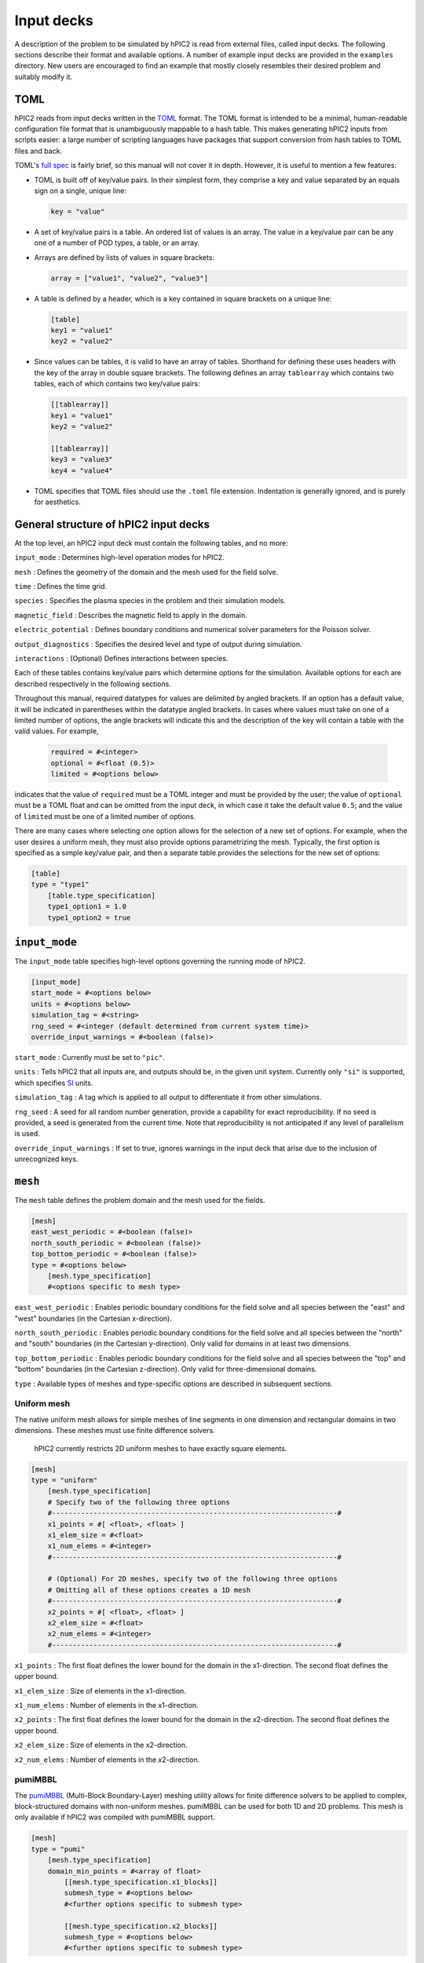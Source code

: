 
Input decks
===========

A description of the problem to be simulated by hPIC2 is read from
external files, called input decks.
The following sections describe their format and available options.
A number of example input decks are provided in the ``examples`` directory.
New users are encouraged to find an example that mostly closely
resembles their desired problem and suitably modify it.

TOML
----

hPIC2 reads from input decks written in the
`TOML <https://toml.io/en/>`_
format.
The TOML format is intended to be a minimal, human-readable
configuration file format that is
unambiguously mappable to a hash table.
This makes generating hPIC2 inputs from scripts easier:
a large number of scripting languages have packages that support
conversion from hash tables to TOML files and back.

TOML's `full spec <https://toml.io/en/v1.0.0>`_ is fairly brief,
so this manual will not cover it in depth.
However, it is useful to mention a few features:


* TOML is built off of key/value pairs.
  In their simplest form, they comprise a key and value separated by an
  equals sign on a single, unique line:

  .. code-block:: toml

     key = "value"

* A set of key/value pairs is a table.
  An ordered list of values is an array.
  The value in a key/value pair can be any one of a number of POD types,
  a table,
  or an array.
* Arrays are defined by lists of values in square brackets:

  .. code-block:: toml

     array = ["value1", "value2", "value3"]

* A table is defined by a header, which is a key contained in
  square brackets on a unique line:

  .. code-block:: toml

     [table]
     key1 = "value1"
     key2 = "value2"

* Since values can be tables, it is valid to have an array of tables.
  Shorthand for defining these uses headers with the key of the array
  in double square brackets. The following defines an array
  ``tablearray`` which contains two tables,
  each of which contains two key/value pairs:

  .. code-block:: toml

     [[tablearray]]
     key1 = "value1"
     key2 = "value2"

     [[tablearray]]
     key3 = "value3"
     key4 = "value4"

* TOML specifies that TOML files should use the ``.toml`` file extension.
  Indentation is generally ignored, and is purely for aesthetics.

General structure of hPIC2 input decks
------------------------------------------

At the top level, an hPIC2 input deck must contain the following tables,
and no more:

``input_mode``
: Determines high-level operation modes for hPIC2.

``mesh``
: Defines the geometry of the domain and the mesh used for the field solve.

``time``
: Defines the time grid.

``species``
: Specifies the plasma species in the problem and their simulation models.

``magnetic_field``
: Describes the magnetic field to apply in the domain.

``electric_potential``
: Defines boundary conditions and numerical solver parameters for the
Poisson solver.

``output_diagnostics``
: Specifies the desired level and type of output during simulation.

``interactions``
: (Optional) Defines interactions between species.

Each of these tables contains key/value pairs which determine options
for the simulation.
Available options for each are described respectively in the following
sections.

Throughout this manual,
required datatypes for values are delimited by angled brackets.
If an option has a default value, it will be indicated in parentheses
within the datatype angled brackets.
In cases where values must take on one of a limited number of options,
the angle brackets will indicate this and
the description of the key will contain a table with the valid values.
For example,

  .. code-block:: toml

      required = #<integer>
      optional = #<float (0.5)>
      limited = #<options below>

indicates that the value of ``required`` must be a TOML integer and must
be provided by the user;
the value of ``optional`` must be a TOML float and can be omitted
from the input deck,
in which case it take the default value ``0.5``\ ;
and the value of ``limited`` must be one of a limited number of options.

There are many cases where selecting one option allows for
the selection of a new set of options.
For example, when the user desires a uniform mesh,
they must also provide options parametrizing the mesh.
Typically, the first option is specified as a simple key/value pair,
and then a separate table provides the selections for the new set of
options:

.. code-block:: toml

   [table]
   type = "type1"
       [table.type_specification]
       type1_option1 = 1.0
       type1_option2 = true

``input_mode``
--------------

The ``input_mode`` table specifies high-level options governing the running
mode of hPIC2.

.. code-block:: toml

   [input_mode]
   start_mode = #<options below>
   units = #<options below>
   simulation_tag = #<string>
   rng_seed = #<integer (default determined from current system time)>
   override_input_warnings = #<boolean (false)>

``start_mode``
: Currently must be set to ``"pic"``.

``units``
: Tells hPIC2 that all inputs are, and outputs should be, in the given
unit system. Currently only ``"si"`` is supported,
which specifies `SI <https://en.wikipedia.org/wiki/International_System_of_Units>`_ units.

``simulation_tag``
: A tag which is applied to all output to differentiate it from other simulations.

``rng_seed``
: A seed for all random number generation,
provide a capability for exact reproducibility.
If no seed is provided, a seed is generated from the current time.
Note that reproducibility is not anticipated if any level of parallelism
is used.

``override_input_warnings``
: If set to true, ignores warnings in the input deck that arise
due to the inclusion of unrecognized keys.

``mesh``
--------

The ``mesh`` table defines the problem domain and the mesh used for
the fields.

.. code-block:: toml

   [mesh]
   east_west_periodic = #<boolean (false)>
   north_south_periodic = #<boolean (false)>
   top_bottom_periodic = #<boolean (false)>
   type = #<options below>
       [mesh.type_specification]
       #<options specific to mesh type>

``east_west_periodic``
: Enables periodic boundary conditions for the field solve and all species
between the "east" and "west" boundaries (in the Cartesian x-direction).

``north_south_periodic``
: Enables periodic boundary conditions for the field solve and all species
between the "north" and "south" boundaries (in the Cartesian y-direction).
Only valid for domains in at least two dimensions.

``top_bottom_periodic``
: Enables periodic boundary conditions for the field solve and all species
between the "top" and "bottom" boundaries (in the Cartesian z-direction).
Only valid for three-dimensional domains.

``type``
: Available types of meshes and type-specific options are described in
subsequent sections.

Uniform mesh
^^^^^^^^^^^^

The native uniform mesh allows for simple meshes of line segments
in one dimension and rectangular domains in two dimensions.
These meshes must use finite difference solvers.

..

   hPIC2 currently restricts 2D uniform meshes to have exactly square
   elements.


.. code-block:: toml

   [mesh]
   type = "uniform"
       [mesh.type_specification]
       # Specify two of the following three options
       #---------------------------------------------------------------------#
       x1_points = #[ <float>, <float> ]
       x1_elem_size = #<float>
       x1_num_elems = #<integer>
       #---------------------------------------------------------------------#

       # (Optional) For 2D meshes, specify two of the following three options
       # Omitting all of these options creates a 1D mesh
       #---------------------------------------------------------------------#
       x2_points = #[ <float>, <float> ]
       x2_elem_size = #<float>
       x2_num_elems = #<integer>
       #---------------------------------------------------------------------#

``x1_points``
: The first float defines the lower bound for the domain in the x1-direction. The second float defines the upper bound.

``x1_elem_size``
: Size of elements in the x1-direction.

``x1_num_elems``
: Number of elements in the x1-direction.

``x2_points``
: The first float defines the lower bound for the domain in the
x2-direction. The second float defines the upper bound.

``x2_elem_size``
: Size of elements in the x2-direction.

``x2_num_elems``
: Number of elements in the x2-direction.

pumiMBBL
^^^^^^^^

The `pumiMBBL <https://github.com/SCOREC/pumiMBBL>`_
(Multi-Block Boundary-Layer)
meshing utility allows for finite difference solvers
to be applied to complex, block-structured domains
with non-uniform meshes.
pumiMBBL can be used for both 1D and 2D problems.
This mesh is only available if hPIC2 was compiled with pumiMBBL support.

.. code-block:: toml

   [mesh]
   type = "pumi"
       [mesh.type_specification]
       domain_min_points = #<array of float>
           [[mesh.type_specification.x1_blocks]]
           submesh_type = #<options below>
           #<further options specific to submesh type>

           [[mesh.type_specification.x2_blocks]]
           submesh_type = #<options below>
           #<further options specific to submesh type>

``domain_min_points``
: An array of length either 1 or 2,
which determines the number of dimensions in the mesh.
Provides the lower bounds in the x1- and (if length 2) x2-directions.

``x1_blocks`` and ``x2_blocks`` are arrays of tables.
Each table defines a submesh or block in the corresponding direction.
The entire mesh is construced as a tensor product of the blocks in both
directions.
The available available submesh types are:

``"minBL"``
: A block whose element size increases as x1 (or x2, as applicable) increases.

``"maxBL"``
: A block whose element size decreases as x1 (or x2, as applicable) increases.

``"uniform"``
: A block with uniform element sizing.

``"arbitrary"``
: A block with arbitrary element sizing.

Further options for each of these types are described in the following
sections.

``"minBL"``
~~~~~~~~~~~

.. code-block:: toml

   [[mesh.type_specification.x1_blocks]]
   submesh_type = "minBL"
   length = #<float>
   max_elem_size = #<float>
   min_elem_size = #<float>

``length``
: Length of the block.

``max_elem_size``
: Length of the largest element in the block.

``min_elem_size``
: Length of the smallest element in the block.

``"maxBL"``
~~~~~~~~~~~

.. code-block:: toml

   [[mesh.type_specification.x1_blocks]]
   submesh_type = "minBL"
   length = #<float>
   max_elem_size = #<float>
   min_elem_size = #<float>

``length``
: Length of the block.

``max_elem_size``
: Length of the largest element in the block.

``min_elem_size``
: Length of the smallest element in the block.

``"uniform"``
~~~~~~~~~~~~~

.. code-block:: toml

   [[mesh.type_specification.x1_blocks]]
   submesh_type = "minBL"
   length = #<float>
   elem_size = #<float>

``length``
: Length of the block.

``elem_size``
: Length of the each element in the block.
Must divide ``length``.

``"arbitrary"``
~~~~~~~~~~~~~~~

.. code-block:: toml

   [[mesh.type_specification.x1_blocks]]
   submesh_type = "arbitrary"
   length = #<float>
   elem_size_file = #<string>

``length``
: Length of the block.

``elem_size_file``
: Path to file from which to read element sizes.
These should be ASCII files containing a list of element sizes
separated by newlines.
The sum of these element sizes should be equal to ``length`` to
within a 0.1% relative error.

MFEM
^^^^

`MFEM <https://mfem.org/>`_
is a scalable library for finite element methods,
which allows the use of unstructured meshes in complex domains.
This mesh is only available if hPIC2 was compiled with MFEM support.

.. code-block:: toml

   [mesh]
   type = "mfem"
       [mesh.type_specification]
       mesh_filename = #<string>

``mesh_filename``
: Path to a mesh file.
MFEM supports a number of common mesh `formats <https://mfem.org/mesh-formats/>`_.
hPIC2 requires that the mesh be a conforming mesh comprising a single element type
with flat faces in two or three dimensions.
Adaptive mesh refinement is not supported.
Currently, hPIC2 requires that the mesh has not been decomposed prior to
the simulation;
hPIC2 performs the mesh decomposition for distributed runs.
Similarly, hPIC2 requires that the mesh is not periodic.

Uniform MFEM
^^^^^^^^^^^^

If hPIC2 was compiled with MFEM support,
a uniform finite element mesh can be quickly generated from the input deck
without the need for external meshing software.
Triangular and tetrahedral meshes are formed from quadrilateral
and hexahedral meshes by splitting elements into two triangles
in 2D and six tetrahedra in 3D.

.. code-block:: toml

   [mesh]
   type = "mfem_uniform"
       [mesh.type_specification]
       type = #<string>
       nx1 = #<integer>
       sx1 = #<float>
       nx2 = #<integer>
       sx2 = #<float>
       # Below is optional, but both must be specified if either one is present
       nx3 = #<integer>
       sx3 = #<float>

``type``
: Type of mesh element. Acceptable options are ``"quadrilateral"`` or ``"triangle"`` in 2D and ``"tetrahedron"`` or ``"hexahedron"`` in 3D.
For triangular meshes, the total number of elements is ``2 * nx1 * nx2``\ ;
for quadrilateral meshes, the total number of elements is ``nx1 * nx2``\ ;
for tetrahedral meshes, the total number of elements is ``6 * nx1 * nx2 * nx3``\ ;
for hexahedral meshes, the total number of elements is ``nx1 * nx2 * nx3``.

``nx1``
: Number of mesh edges in the x1-direction.

``sx1``
: Length of the domain in the x1-direction.

``nx2``
: Number of mesh edges in the x2-direction.

``sx2``
: Length of the domain in the x2-direction.

``nx3``
: Number of mesh edges in the x3-direction.
Generates a 3D mesh.
``sx3`` must also be specified if this is provided.
Otherwise, a 2D mesh is generated.

``sx3``
: Length of the domain in the x3-direction.
Generates a 3D mesh.
``nx3`` must also be specified if this is provided.
Otherwise, a 2D mesh is generated.

Time
--------

The ``time`` table governs the time discretization.
hPIC2 does not support adaptive time stepping.
Hence, an hPIC2 time grid consists of an interval of time,
assumed to start at 0,
that is uniformly partitioned.

.. code-block:: toml

   [time]
   # Specify two of the following three options
   num_time_steps = #<integer>
   dt = #<float>
   termination_time = #<float>
   # Optional, only valid when built with MFEM and with at least one fluid species.
   fluid_adaptive_substepping = #<boolean (false)>
   fluid_integrator = #<options below ("ForwardEulerSolver")>
       [time.fluid_integrator_params]
       #<options specific to fluid integrator>

       # Optional, omit if adaptive substepping is disable.
       [time.fluid_adaptive_substepping_params]
       cfl = #<float (0.3)>

``num_time_steps``
: Number of time steps into which the simulation should be partitioned.

``dt``
: Length of time step to use.

``termination_time``
: Length of total simulation time.


``fluid_adaptive_substepping``
: If enabled, the fluid dynamically selects stable timesteps due to the current
state of the system.
The overall hPIC2 timesteps are still preserved;
with adaptive substepping, the fluid solver will not choose larger timesteps,
but may choose smaller timesteps to maintain stability.

``cfl``
: Generally, the stable time step is chosen to be `dt = cfl * timescale`
where `timescale` is the minimum numerical timescale across all fluids.
The default value of 0.3 is typical for fluid solvers.
Increase the cfl to reduce the number of timesteps at the risk of potentially
driving instabilities.

``fluid_integrator``
: ODE integrator used to integrate fluid species.
Some integrators require additional parameters.
Options are described in the table below,
and additional parameters for each one will be described in subsequent sections.

.. list-table::
   :header-rows: 1

   * - Integrator
     - Description
   * - ``"ForwardEulerSolver"``
     - Forward Euler integrator. First order. No parameters required.
   * - ``"RK2Solver"``
     - Explicit, two-stage Runge-Kutta integrator. Second order. Parameters described below.
   * - ``"RK3SSPSolver"``
     - Explicit, three-stage, strong stability preserving Runge-Kutta integrator. Third order. No parameters required.
   * - ``"RK4Solver"``
     - Classic Runge-Kutta method. Fourth order. No parameters required.
   * - ``"RK6Solver"``
     - Explicit, six-stage Runge-Kutta method. No parameters required.


RK2 parameters
^^^^^^^^^^^^^^^

The user is able to specify the parameter for generic RK2 methods.

.. code-block:: toml

   [time.fluid_integrator_params]
   a = #<float>

``a``
: Exposes the RK2 parameter.
``0.5`` corresponds to the explicit midpoint method;
``0.666667`` corresponds to Ralston's method;
``1.0`` corresponds to Heun's method.

``species``
-----------

The ``species`` table governs the list of plasmas species that will be
simulated.
It is unique in that its contents are tables themselves,
each of which has a unique user-provided key that is used to name
the species and tag all output for that species.

.. code-block:: toml

   [species.<string>]
   mass = #<float>
   type = #<options below>
       [species.<string>.type_params]
       #<options specific to species type>

``mass``
: Mass of individual particles of this species.

Available types and type-specific options are provided in the following sections.

Full orbit, Boris-Buneman
^^^^^^^^^^^^^^^^^^^^^^^^^^

This type models the species with a PIC method,
using the Boris-Buneman time integrator to push the particles.
The "full orbit" modifier refers to the fact that particle trajectories
are tracked in the full six-dimensional phase space,
as opposed to five dimensions as in a gyrokinetic model.
This type is the workhorse of kinetic plasma modeling in hPIC2.

.. code-block:: toml

   [species.<string>]
   mass = #<float>
   type = "boris_buneman"
       [species.<string>.type_params]
       atomic_number = #<integer (0)>
       initial_condition = #<options below>
           [species.<string>.type_params.initial_condition_params]
           #<options specific to initial condition type>

           [[species.<string>.type_params.boundary_conditions]]
           boundary = #<integer or alias>
           type = #<options below>
               [species.<string>.type_params.boundary_conditions.type_params]

           [[species.<string>.type_params.volumetric_sources]]
           type = #<options below>
           #<more options specific to volumetric source type>

``atomic_number``
: Atomic number of the species.
For electrons or other species where there is no notion of atomic number,
this can typically be safely omitted.

Each full orbit species must specify exactly one initial condition.
Available options are described in subsequent sections.

``boundary_conditions`` is an array of tables whose length must be equal
to the number of boundaries in the mesh.
The ``boundary`` key must be paired with a unique positive integer boundary ID.
For uniform meshes and pumi meshes without inactive blocks,
the aliases ``"west"``\ , ``"east"``\ , ``"north"``\ , and ``"south"`` can be used instead
of integers in the corresponding directions.
In all other cases, the value of ``boundary`` must be a boundary ID that
exists in the mesh.

``volumetric_sources`` is an array of tables, each of which adds a volumetric
particle source to the simulation.
It is not necessary to have any sources, and the array can be completely
omitted if no sources are desired.

Uniform beam initial condition
~~~~~~~~~~~~~~~~~~~~~~~~~~~~~~

This initial condition distributes particles uniformly in space,
according to a drifting Maxwellian distribution in velocity space.

.. code-block:: toml

   initial_condition = "uniform_beam"
       [species.<string>.type_params.initial_condition_params]
       # Choose one of the following
       #------------------------------------------------------------------------#
       num_particles = #<integer>
       weight = #<float>
       #------------------------------------------------------------------------#

       flow_velocity_1 = #<float>
       flow_velocity_2 = #<float>
       flow_velocity_3 = #<float>

       # Specify temperature in each direction at once,
       # or isotropic temperature,
       # or omit temperature entirely for zero temperature.
       #------------------------------------------------------------------------#
       temperature_1 = #<float>
       temperature_2 = #<float>
       temperature_3 = #<float>
       #------------------------------------------------------------------------#
       temperature = #<float>
       #------------------------------------------------------------------------#

           [[species.<string>.type_params.initial_condition_params.charge_states]]
           charge_number = #<integer>
           density = #<float>

``num_particles``
: Number of macroparticles to populate throughout the mesh.
Particle weight is computed from this and the total number of physical particles
in the domain.
If this is set to zero, and the ``charge_states`` array is empty
or contains only populations whose ``density`` are zero,
no particles are populated.

``weight``
: Weight of each macroparticle.
Number of macroparticles is computed from this and the total number of
physical particles in the domain.

``flow_velocity_1``
: Average, bulk, or flow velocity of the drifting Maxwellian distribution in
the x1-direction.

``flow_velocity_2``
: Average, bulk, or flow velocity of the drifting Maxwellian distribution in
the x2-direction.

``flow_velocity_3``
: Average, bulk, or flow velocity of the drifting Maxwellian distribution in
the x3-direction.

``temperature_1``
: Temperature of drifting Maxwellian distribution in the x1-direction.

``temperature_2``
: Temperature of drifting Maxwellian distribution in the x2-direction.

``temperature_3``
: Temperature of drifting Maxwellian distribution in the x3-direction.

``temperature``
: Isotropic temperature of drifting Maxwellian distribution from which
to sample particle velocities.

``charge_states`` is an array of tables,
each of which corresponds to a population of particles with a desired charge.
If ``num_particles`` was previously set to zero and
this array is empty or contains only populations with zero ``density``\ ,
no particles are created.

``charge_number``
: Charge number of particles of this population.
The charge of particles is the product of this and the elementary charge.
Negative integer values are allowed,
corresponding to anions, electrons, or other negatively charged particles.
This must not exceed the previously defined ``atomic_number``.

``density``
: Number density of particles of this population.

Initial condition from file
~~~~~~~~~~~~~~~~~~~~~~~~~~~

This initial condition populates particles according to a drifting
Maxwellian distribution in velocity space,
but with number density, temperature, and flow velocity that
can vary in space.
These parameters are read from file as nodal fields.

.. code-block:: toml

   initial_condition = "from_file"
       [species.<string>.type_params.initial_condition_params]
       num_particles = #<integer>
       charge_number = #<integer>
       density_filename = #<string>
       flow_velocity_filename = #<string>
       temperature_filename = #<string>

``num_particles``
: Total number of macroparticles used to discretize this species.

``charge_number``
: Charge number of particles.

``density_filename``
: Path to file specifying the number density at each node.
The file format should be a simple space-separated value format
with exactly one floating point value on each line.
Each line in the file corresponds to the node of the same index.
If there are fewer lines in the file than there are nodes,
the number density is assumed to be zero on remaining nodes;
if, on the other hand, there are more lines in the file than there are
nodes,
extra lines are ignored.
If the simulation uses more than one MPI process and a distributed mesh
(for example, MFEM),
local node orderings differ on each process.
Hence, each MPI process appends ``.<rank>`` to the end of the given filename
and attempts to read from that file.
The user must ensure that all such files exist and that
the number of lines in each file is equal to the number of local
nodes on each corresponding MPI process.

``flow_velocity_filename``
: Path to file specifying flow (or average or bulk) velocity at each node.
The file format is identical to that of the number density
except that each line must have three space-separated floating point
values,
specifying each of the three velocity components.
The same file rules apply.

``temperature_filename``
: Path to file specifying the temperature at each node.
The file format is identical to that of the number density.
The same file rules apply.

Absorbing boundary condition
~~~~~~~~~~~~~~~~~~~~~~~~~~~~~

When a particle is incident on an absorbing boundary,
it is removed from the simulation.

.. code-block:: toml

   [[species.<string>.type_params.boundary_conditions]]
   boundary = #<integer or alias>
   type = "absorbing"

The ``type_params`` subtable is not required for absorbing boundaries
and should be omitted.

Reflecting boundary condition
~~~~~~~~~~~~~~~~~~~~~~~~~~~~~~~~

When a particle is incident on a reflecting boundary,
its velocity is reflected off of the boundary.
Reflecting boundaries are assumed to be perfectly reflecting,
so that no portion of the macroparticle is absorbed by the boundary.

.. code-block:: toml

   [[species.<string>.type_params.boundary_conditions]]
   boundary = #<integer or alias>
   type = "reflecting"

The ``type_params`` subtable is not required for reflecting boundaries
and should be omitted.

RustBCA boundary condition
~~~~~~~~~~~~~~~~~~~~~~~~~~~~

`RustBCA <https://github.com/lcpp-org/RustBCA>`_
models the effects of ion impacts on materials.
All particles incident on a RustBCA boundary are collected over the course of a
time step,
and then a RustBCA simulation is performed.
The RustBCA simulation models sputtering, implantation, and reflection.
Sputtered and reflected particles are then returned to the hPIC2 simulation
for the next time step with zero charge.
The RustBCA boundary supports compound, or multi-component, targets.
This capability is effected by RustBCA's
`C bindings <https://github.com/lcpp-org/RustBCA/wiki/Bindings:-C>`_.

RustBCA requires the cutoff energy and surface binding energy
of the incident species
and the number density, cutoff energy,
surface binding energy,
and bulk binding energy
of each of the target species that compose the boundary.
When available, it is best to get these from the
`RustBCA repo <https://github.com/lcpp-org/RustBCA/blob/main/scripts/materials.py>`_.

.. code-block:: toml

   [[species.<string>.type_params.boundary_conditions]]
   boundary = #<integer or alias>
   type = "rust_bca"
       [species.<string>.type_params.boundary_conditions.type_params]
       incident_species_cutoff_energy = #<float>
       incident_species_surface_binding_energy = #<float>
           [[species.<string>.type_params.boundary_conditions.type_params.targets]]
           species = #<string>
           wall_density = #<float>
           cutoff_energy = #<float>
           surface_binding_energy = #<float>
           bulk_binding_energy = #<float>

``incident_species_cutoff_energy``
: Cutoff energy of incident species.

``incident_species_surface_binding_energy``
: Surface binding energy of incident species.

``targets`` is an array of tables, each of which corresponds to a component
of the boundary.
The array must contain at least one target.

``species``
: Name of the target species in hPIC2.
This must correspond to an existing ``"boris_buneman"`` species defined
elsewhere in the input deck.
New sputtered particles will be created in this species.
It is common to initialize this species with zero particles
in order to model pure sputtering.

``wall_density``
: Number density of target species in the boundary.

``cutoff_energy``
: Cutoff energy of target species.

``surface_binding_energy``
: Surface binding energy of target species.

``bulk_binding_energy``
: Bulk binding energy of target species.

Minimum mass volumetric source
~~~~~~~~~~~~~~~~~~~~~~~~~~~~~~

A useful feature of hPIC was the ability to populate particles each time step
in order to maintain a constant average number density.
This is equivalent to adding sufficiently many particles per time step
in order to maintain a minimum total mass of a given species.
This capability is referred to in hPIC2 as the minimum mass source.
At the end of each time step, the number of particles is counted,
and if it is less than the initial number of particles,
sufficiently many particles are added to maintain at least the initial number
of particles.
This is done on a per-charge state basis,
meaning that the number of particles of each charge state is counted
and replenished.
Particles are generated uniformly in space,
according to a drifting Maxwellian distribution in velocity space.

.. code-block:: toml

   [[species.<string>.type_params.volumetric_sources]]
   type = "minimum_mass"
   flow_velocity_1 = #<float (0.0)>
   flow_velocity_2 = #<float (0.0)>
   flow_velocity_3 = #<float (0.0)>

   # Specify temperature in each direction at once,
   # or isotropic temperature,
   # or omit temperature entirely for zero temperature.
   #--------------------------------------------------------------------------#
   temperature_1 = #<float>
   temperature_2 = #<float>
   temperature_3 = #<float>
   #--------------------------------------------------------------------------#
   temperature = #<float>
   #--------------------------------------------------------------------------#

``flow_velocity_1``
: Average, bulk, or flow velocity of the drifting Maxwellian distribution in
the x1-direction.

``flow_velocity_2``
: Average, bulk, or flow velocity of the drifting Maxwellian distribution in
the x2-direction.

``flow_velocity_3``
: Average, bulk, or flow velocity of the drifting Maxwellian distribution in
the x3-direction.

``temperature_1``
: Temperature of drifting Maxwellian distribution in the x1-direction.

``temperature_2``
: Temperature of drifting Maxwellian distribution in the x2-direction.

``temperature_3``
: Temperature of drifting Maxwellian distribution in the x3-direction.

``temperature``
: Isotropic temperature of drifting Maxwellian distribution from which
to sample particle velocities.

Minimum mass volumetric source, spatially varying source
~~~~~~~~~~~~~~~~~~~~~~~~~~~~~~~~~~~~~~~~~~~~~~~~~~~~~~~~~~

This replicates the original minimum-mass volumetric source,
but allows the user to define a probability density function
in space for new particles,
along with spatially-varying temperature and flow velocity.
The probability density function,
temperature,
and flow velocity are all specified as nodal fields.

.. code-block:: toml

   [[species.<string>.type_params.volumetric_sources]]
   type = "minimum_mass_from_file"
   profile_filename = #<string>
   flow_velocity_filename = #<string>
   temperature_filename = #<string>

``profile_filename``
: Path to file specifying the probability density function
for new particles at each node.
The file format should be a simple space-separated value format
with exactly one floating point value on each line.
The PDF does not need to be normalized;
hPIC2 internally normalizes the PDF.
Notably, when paired with the ``"from_file"`` initial condition,
this allows a user to provide ``density_filename`` of the initial condition
for this PDF.
Each line in the file corresponds to the node of the same index.
If there are fewer lines in the file than there are nodes,
the PDF is assumed to be zero on remaining nodes;
if, on the other hand, there are more lines in the file than there are
nodes,
extra lines are ignored.
If the simulation uses more than one MPI process and a distributed mesh
(for example, MFEM),
local node orderings differ on each process.
Hence, each MPI process appends ``.<rank>`` to the end of the given filename
and attempts to read from that file.
The user must ensure that all such files exist and that
the number of lines in each file is equal to the number of local
nodes on each corresponding MPI process.

``flow_velocity_filename``
: Path to file specifying flow (or average or bulk) velocity at each node.
The file format is identical to that of the PDF
except that each line must have three space-separated floating point
values,
specifying each of the three velocity components.
The same file rules apply.

``temperature_filename``
: Path to file specifying the temperature at each node.
The file format is identical to that of the PDF.
The same file rules apply.

Boltzmann electrons
^^^^^^^^^^^^^^^^^^^^^

To step over typical electron thermalization timescales,
hPIC2 can assume that the electrons follow a Maxwell-Boltzmann distribution.
This augments the potential solve with a nonlinear term,
but means that the electrons themselves do not need to be explicitly evolved.
At most one Boltzmann electron species is allowed.

.. code-block:: toml

   [species.<string>]
   type = "boltzmann"
       [species.<string>.type_params]
       temperature = #<float (0.0)>
       charge_conservation_scheme = #<options below ("hagelaar")>

``temperature``
: Temperature of the electrons. If you are using ``"si"``,
temperature is in kelvin (1 eV = 11604 K).

``charge_conservation_scheme``
: Scheme used to update the electron reference density. There are two options:
``"hagelaar"``\ , the default, which is fast but physically limited to problems
with static boundary conditions for the electric potential;
and ``"elias"``\ , which is somewhat slow but is better suited to more general
problems.

..

   The ``"elias"`` charge conservation scheme currently only works for 1D problems.


Uniform charge background
^^^^^^^^^^^^^^^^^^^^^^^^^^

This species adds a uniform charge density to the electric potential solve.
The species is assumed to be uniform and static.

.. code-block:: toml

   [species.<string>]
   mass = #<float>
   type = "uniform_background"
       [species.<string>.type_params]
       charge_number = #<integer>
       density = #<float>
       temperature = #<float (0.0)>

``charge_number``
: Charge number for this species.
The charge of each particle is taken as the product of this and the
elementary charge.

``density``
: Number density of this species.

``temperature``
: Temperature of this species. Can be zero to act as a static background.

MFEM Euler Fluid
^^^^^^^^^^^^^^^^^

This models the species with the compressible Euler equations.
The Euler equations are discretized using a
discontinuous Galerkin (DG) formulation.
Momentum density components in three dimensions are tracked regardless
of mesh dimensionality.
This is commensurate with the full orbit particle velocity tracking strategy.

..

   This type only works with MFEM meshes.


.. code-block:: toml

   [species.<string>]
   mass = #<float>
   type = "mfem_euler_fluid"
       [species.<string>.type_params]
       charge_number = #<integer>
       gamma = #<float>
       order = #<integer>
       piecewise_constant_initial_condition = #<boolean (false)>
       riemann_solver = #<options below>
       limiter = #<options below>
       initial_condition = #<options below>
           [species.<string>.type_params.initial_condition_params]
           #<options specific to initial condition type>

           [[species.<string>.type_params.boundary_conditions]]
           boundary = #<integer>
           type = #<options below>
               [species.<string>.type_params.boundary_conditions.type_params]
               #<options specific to boundary condition type>

           [[species.<string>.type_params.volumetric_sources]]
           type = #<options below>
               [species.<string>.type_params.volumetric_sources.volumetric_source_params]
               #<options specific to volumetric source type>

``charge_number``
: Charge number for this species.
The charge of this species is computed as the product of this and the
elementary charge.
Set to 0 for a neutral fluid.

``gamma``
: The adiabatic index or specific heat ratio of the species.
Generally, for monatomic species, this should be 5/3;
for diatomic species (which approximates air), 7/5 is appropriate.

``order``
: The order of DG polynomial interpolation.
To some extent, solution fidelity can be maintained in coarse meshes by
compensating with a higher polynomial order.

``piecewise_constant_initial_condition``
: If true, the initial condition is evaluated at element centroids,
and the fluid is set to this constant value throughout the element.
Otherwise, the initial condition is evaluated at the FEM degrees of freedom,
which is smoother for high-order finite elements.
Piecewise-constant initial conditions are useful for shock tube problems.

``riemann_solver``
: Numerical fluxes at element interfaces are computed by approximately solving
a Riemann problem.
This option selects a Riemann solver to use for this calculation.
The table below lists the options and some notes.

.. list-table::
   :header-rows: 1

   * - Riemann solver option
     - Description
   * - ``"rusanov"``
     - :ref:`Solver from Rusanov <fluids:Rusanov solver>`. Also known as local Lax-Friedrichs. Extremely robust.
   * - ``"hll"``
     - :ref:`Harten-Lax-van Leer <fluids:Harten-Lax-van Leer solver>`. Sometimes more accurate than Rusanov.

``limiter``
: Slope limiter used to stabilize solution.
In the presence of shocks, the DG discretization of the Euler equations
is extremely unstable.
Slope limiters interrogate the fluid solution to determine whether
any elements are at risk of going unstable.
The table below lists the options and some notes.

.. list-table::
   :header-rows: 1

   * - Limiter
     - Description
   * - ``"none"``
     - No limiter is applied. Default.
   * - ``"moe"``
     - :ref:`Limiter <fluids:Moe limiter>` from :cite:`moe2015simple`. Suitable for most problems.

``initial_condition``
: Specifies the initial fluid state throughout the computational domain.
Options will be described in subsequent sections.

``boundary_conditions``
: An array of tables whose length must be equal
to the number of boundaries in the mesh.
The ``boundary`` key must be paired with a unique positive integer boundary ID.

``volumetric_sources``
: An array of tables, each of which adds a volumetric
particle source to the simulation.
It is not necessary to have any sources, and the array can be completely
omitted if no sources are desired.
Options will be described in subsequent sections.

Constant fluid initial condition
~~~~~~~~~~~~~~~~~~~~~~~~~~~~~~~~

Like the uniform beam initial condition for full orbit particles,
this sets the initial state to have uniform density,
bulk velocity, and temperature throughout the computational domain.
Although hPIC2 internally uses so-called conservative variables for
its Euler equation formulation,
the user specifies the initial fluid state in primitive variables for
convenience.

.. code-block:: toml

   initial_condition = "uniform_beam"
       [species.<string>.type_params.initial_condition_params]
       density = #<float>
       flow_velocity_1 = #<float>
       flow_velocity_2 = #<float>
       flow_velocity_3 = #<float>
       temperature = #<float>

``density``
: Number density.

``flow_velocity_1``
: Average, bulk, or flow velocity in the x1-direction.

``flow_velocity_2``
: Average, bulk, or flow velocity in the x2-direction.

``flow_velocity_3``
: Average, bulk, or flow velocity in the x3-direction.

``temperature``
: Temperature.

RTC initial condition
~~~~~~~~~~~~~~~~~~~~~

A spatially dependent initial condition can be specified using the
RTC language from Trilinos' PAMGEN package.

..

   The RTC initial condition is only available if RTC is enabled.


.. code-block:: toml

   initial_condition = "rtc"
       [species.<string>.type_params.initial_condition_params]
       function_body = #<string>

``function_body``
: The body of a function in the RTC language.
The RTC language is essentially a subset of C++.
For more information, see the Trilinos/PAMGEN documentation on the RTC
language.
Within the function body, the variables ``x1``\ , ``x2``\ , and ``x3``
store the coordinates.
The output variables ``density``\ ,
``flow_velocity_1``\ ,
``flow_velocity_2``\ ,
``flow_velocity_3``\ ,
and ``temperature`` should be set to
the desired initial number density,
flow velocity,
and temperature at the given coordinates.
That is, the user should treat the ``function_body`` as the body
of a C++ function like

.. code-block:: c++

   void evalInitialCondition(
       const double x1,
       const double x2,
       const double x3,
       double &density,
       double &flow_velocity_1,
       double &flow_velocity_2,
       double &flow_velocity_3,
       double &temperature
   ) {
       // function_body here
   }

Since the RTC language ignores most whitespace like C++,
it is suggested that the user exploit the triple quoted string
in the TOML spec:

.. code-block:: toml

   function_body = """
       // function_body here
   """

Wall boundary condition
~~~~~~~~~~~~~~~~~~~~~~~~~~~~~

Models an impermeable wall.
Theory described :ref:`here <fluids:Wall boundary conditions>`.

.. code-block:: toml

   [[species.<string>.type_params.boundary_conditions]]
   boundary = #<integer>
   type = "reflecting"

The ``type_params`` subtable is not required for reflecting boundaries
and should be omitted.

Copy-out boundary condition
~~~~~~~~~~~~~~~~~~~~~~~~~~~~

Outflow boundaries are notoriously difficult to numerically model
with the Euler equations.
A cheap approximation is to copy the fluid state just on the inside of
the boundary to the outside in order to compute a numerical flux.
Theory described :ref:`here <fluids:Copy-out boundary conditions>`.

.. code-block:: toml

   [[species.<string>.type_params.boundary_conditions]]
   boundary = #<integer>
   type = "copy_out"

The ``type_params`` subtable is not required for copy-out boundaries
and should be omitted.

Far-field boundary condition
~~~~~~~~~~~~~~~~~~~~~~~~~~~~~

This boundary condition approximates contact with a fluid reservoir
with a constant and uniform state.
Theory described :ref:`here <fluids:Far-field boundary conditions>`.

.. code-block:: toml

   [[species.<string>.type_params.boundary_conditions]]
   boundary = #<integer>
   type = "far_field"
       [species.<string>.type_params.boundary_conditions.type_params]
       density = #<float>
       flow_velocity_1 = #<float>
       flow_velocity_2 = #<float>
       flow_velocity_3 = #<float>
       temperature = #<float>

``density``
: Number density of fluid reservoir.

``flow_velocity_1``
: First component of bulk, average, or flow velocity of fluid reservoir.

``flow_velocity_2``
: Second component of bulk, average, or flow velocity of fluid reservoir.

``flow_velocity_3``
: Third component of bulk, average, or flow velocity of fluid reservoir.

``temperature``
: Temperature of fluid reservoir.

No-flux boundary condition
~~~~~~~~~~~~~~~~~~~~~~~~~~~~~~

Sets the flux of all fluid state variables to zero across the boundary.
Despite the name, this does not accurately represent an impermeable wall
or reflecting boundary.
It rarely behaves as one would expect and should generally be avoided unless
the user has a specific reason to use it.
Notably, because its implementation is faster than any other boundary condition,
it can be useful for modeling supersonic outflow.

.. code-block:: toml

   [[species.<string>.type_params.boundary_conditions]]
   boundary = #<integer>
   type = "no_flux"

The ``type_params`` subtable is not required for no-flux boundaries
and should be omitted.

RTC volumetric source
~~~~~~~~~~~~~~~~~~~~~

The RTC language from Trilinos' PAMGEN package
can be used to specify space- and time-dependent source terms
for the Euler equations.

..

   The RTC initial condition is only available if RTC is enabled.


.. code-block:: toml

   [[species.<string>.type_params.volumetric_sources]]
   type = "rtc"
       [species.<string>.type_params.volumetric_sources.volumetric_source_params]
       function_body = #<string>

``function_body``
: The body of a function in the RTC language.
The RTC language is essentially a subset of C++.
For more information, see the Trilinos/PAMGEN documentation on the RTC
language.
Within the function body, the variables ``x1``\ , ``x2``\ , and ``x3``
store the coordinates,
and the ``t`` variable stores the current simulation time.
The output variables ``drhodt``\ ,
``dp1dt``\ ,
``dp2dt``\ ,
``dp3dt``\ ,
and ``drho_Edt`` should be set to
the desired source for the
mass density,
momentum density,
and total energy density at the given coordinates and time, respectively.
That is, the user should treat the ``function_body`` as the body
of a C++ function like

.. code-block:: c++

   void evalSource(
       const double t,
       const double x1,
       const double x2,
       const double x3,
       double &drhodt,
       double &dp1dt,
       double &dp2dt,
       double &dp3dt,
       double &drho_Edt
   ) {
       // function_body here
   }

Since the RTC language ignores most whitespace like C++,
it is suggested that the user exploit the triple quoted string
in the TOML spec:

.. code-block:: toml

   function_body = """
       // function_body here
   """

``magnetic_field``
------------------

The ``magnetic_field`` table governs the specification of the externally-applied
magnetic (B) field.

.. code-block:: toml

   [magnetic_field]
   type = #<options below>
       [magnetic_field.type_params]
       #<options specific to mesh type>

Available magnetic field types are described in the following sections.

Uniform magnetic field
^^^^^^^^^^^^^^^^^^^^^^^^

The uniform magnetic field applies a magnetic field that is constant in space
and time.

.. code-block:: toml

   [magnetic_field]
   type = "uniform"
       [magnetic_field.type_params]
       b1 = #<float>
       b2 = #<float>
       b3 = #<float>

``b1``
: x1-component of the magnetic field.

``b2``
: x2-component of the magnetic field.

``b3``
: x3-component of the magnetic field.

Magnetic field from file
^^^^^^^^^^^^^^^^^^^^^^^^^^

Allows the user to apply a magnetic field that is constant in time,
but varies in space.
The magnetic field is specified as a nodal field.

.. code-block:: toml

   [magnetic_field]
   type = "from_file"
       [magnetic_field.type_params]
       filename = #<string>

``filename``
: Path to file specifying the magnetic field at each node.
The file format should be a simple space-separated value format
with exactly three floating point values on each line,
specifying the three vector components.
Each line in the file corresponds to the node of the same index.
If there are fewer lines in the file than there are nodes,
the magnetic field is assumed to be zero on remaining nodes;
if, on the other hand, there are more lines in the file than there are
nodes,
extra lines are ignored.
If the simulation uses more than one MPI process and a distributed mesh
(for example, MFEM),
local node orderings differ on each process.
Hence, each MPI process appends ``.<rank>`` to the end of the given filename
and attempts to read from that file.
The user must ensure that all such files exist and that
the number of lines in each file is equal to the number of local
nodes on each corresponding MPI process.

``electric_potential``
----------------------

The ``electric_potential`` table governs the behavior of the potential solver
and its boundary conditions.

.. code-block:: toml

   [electric_potential]
   poisson_solver = #<options below>
       [electric_potential.solver_params]
       #<options specific to solver>

       [[electric_potential.boundary_conditions]]
       boundary = #<integer or alias>
       type = #<options below>
       function = #<options below>
           [electric_potential.boundary_conditions.function_params]
           #<options specific to function>

``poisson_solver``
: The solver to use for the field solve.
Certain solvers are compatible with only specific meshes
or are not compatible with Boltzmann electrons.
The tables below show the available solvers
and their compatibility with various meshes and Boltzmann electrons.
An X indicates that the solver works with that mesh with Boltzmann electrons,
and O indicates that the solver works with that mesh without Boltzmann electrons,
and no symbol indicates that the mesh is completely incompatible.

.. list-table::
   :header-rows: 1

   * - Solver\Mesh
     - 1D uniform
     - 2D uniform
     - 1D pumi
     - 2D pumi
     - MFEM
   * - ``"hockney"``
     - O
     -
     -
     -
     -
   * - ``"tridiag"``
     - X
     -
     - X
     -
     -
   * - ``"hypre"``
     - X
     - X
     - X
     - X
     -
   * - ``"mfem"``
     -
     -
     -
     -
     - X


Further details about each of the solvers is provided in subsequent sections.

``boundary_conditions`` is an array of tables whose length must be equal
to the number of boundaries in the mesh.
The ``boundary`` key must be paired with a unique positive integer boundary ID.
For uniform meshes and pumi meshes without inactive blocks,
the aliases ``"west"``\ , ``"east"``\ , ``"north"``\ , and ``"south"`` can be used instead
of integers in the corresponding directions.
In all other cases, the value of ``boundary`` must be a boundary ID that
exists in the mesh.
Available boundary condition types and functions are described in
subsequent sections.

Hockney solver
^^^^^^^^^^^^^^^^^^^^^^^^^^^^^^^^^^^^^^^^

The Hockney solver is a fast direct solver for
uniform meshes of 1D domains with periodic boundary conditions.
Although it is absolutely fast, it is not parallelized and not scalable.
Users should therefore consider using the hypre solver for
extremely large 1D problems.

There are no solver options for the Hockney solver,
so the ``solver_params`` subtable should be omitted.

Tridiag solver
^^^^^^^^^^^^^^^^^^^^^^^^^^^^^^^^^^^^^^^^

The tridiag solver is a fast direct solver for
1D domains with at least one Dirichlet boundary condition.
Although it is absolutely fast, it is not parallelized and not scalable.
Users should therefore consider using the hypre solver for
extremely large 1D problems.

There are no solver options for this solver,
so the ``solver_params`` subtable should be omitted.

Hypre solver
^^^^^^^^^^^^^^^^^^^^^^^^^^^^^^^^^^^^^^^^

The
`hypre <https://hypre.readthedocs.io/en/latest/#>`_
solver uses hypre's
`struct <https://hypre.readthedocs.io/en/latest/ch-struct.html>`_
interface to solve for the potential in uniform and block-structured meshes.
hPIC2 uses hypre's BiCGSTAB solver,
which is a Krylov solver that exhibits good scalability on large problems
with RF boundary conditions.

..

   Currently, with the exception of 1D meshes with periodic boundary conditions,
   at least one boundary condition must be Dirichlet.


.. code-block:: toml

   [electric_potential]
   poisson_solver = "hypre"
       [electric_potential.solver_params]
       relative_convergence_tolerance = #<float (hypre default)>
       absolute_convergence_tolerance = #<float (hypre default)>
       maximum_iterations = #<integer (hypre default)>

To use default values provided by hypre,
the entire ``solver_params`` subtable can be omitted.

``relative_convergence_tolerance``
: Set relative tolerance for convergence criterion.
If not specified, hypre's default is used.

``absolute_convergence_tolerance``
: Set absolute tolerance for convergence criterion.
If not specified, hypre's default is used.

``maximum_iterations``
: Set the maximum number of iterations for the iterative solve.
If not specified, hypre's default is used.

MFEM solver
^^^^^^^^^^^^^^^^^^^^^^^^^^^^^^^^^^^^^^^^

The MFEM solver differs from the other solvers in that it uses
the finite element method rather than the finite difference method.
It can therefore only be used with MFEM meshes.

There are no solver options for this solver,
so the ``solver_params`` subtable should be omitted.

Dirichlet boundary condition type
^^^^^^^^^^^^^^^^^^^^^^^^^^^^^^^^^^^^^^^^

Dirichlet boundary conditions constrain the value of the potential
at points on the boundary.

.. code-block:: toml

   [[electric_potential.boundary_conditions]]
   boundary = #<integer or alias>
   type = "dirichlet"
   function = #<options below>
       [electric_potential.boundary_conditions.function_params]
       #<options specific to function>

Neumann boundary condition type
^^^^^^^^^^^^^^^^^^^^^^^^^^^^^^^^^^^^^^^^

Neumann boundary conditions constrain the component of the gradient of the
potential normal to the boundary.

.. code-block:: toml

   [[electric_potential.boundary_conditions]]
   boundary = #<integer or alias>
   type = "neumann"
   function = #<options below>
       [electric_potential.boundary_conditions.function_params]
       #<options specific to function>

Constant boundary condition function
^^^^^^^^^^^^^^^^^^^^^^^^^^^^^^^^^^^^^^^^

The constant boundary condition constrains the value of the type
of boundary condition
to a constant.

.. code-block:: toml

   function = "constant"
       [electric_potential.boundary_conditions.function_params]
       value = #<float>

``value``
: Constant to set the boundary condition.

Sine boundary condition function
^^^^^^^^^^^^^^^^^^^^^^^^^^^^^^^^^^^^^^^^

The sine boundary condition function sets the value of the boundary condition
to a value that is constant in space,
but sinusoidal in time.
In particular,
this can be used to impose RF biases on plasmas.

.. code-block:: toml

   function = "sine"
       [electric_potential.boundary_conditions.function_params]
       amplitude = #<float (1.0)>
       angular_frequency = #<float (1.0)>
       phase_shift = #<float (0.0)>
       y_offset = #<float (0.0)>

``amplitude``
: The amplitude of the sine function.

``angular_frequency``
: Angular frequency of the sine function.

``phase_shift``
: Phase shift of the sine function.

``y_offset``
: Adds a constant to the sine function.

``output_diagnostics``
-----------------------

The ``output_diagnostics`` table governs the type, level, and frequency of output.

.. code-block:: toml

   [output_diagnostics]
   output_dir = #<string (current working directory)>

       # (Optional, omit to pipe "info" level logs to stdout with no timing)
       [output_diagnostics.logging]
       log_level = #<options below ("info")>
       log_file = #<string (stdout)>
       timing_log_enabled = #<boolean (false)>

       # (Optional, omit to suppress particle output)
       [output_diagnostics.particle_output]
       stride = #<integer>
       first_step = #<boolean (true)>
       final_step = #<boolean (false)>
       species = #<array of string>
       source_counters = #<boolean (false)>

       # (Optional, omit to suppress field output)
       [output_diagnostics.field_output]
       stride = #<integer>
       first_step = #<boolean (true)>
       final_step = #<boolean (false)>

       # (Optional, omit for no field probes)
       [[output_diagnostics.field_probes]]
       stride = #<integer>
       first_step = #<boolean (false)>
       final_step = #<boolean (false)>
       tag = #<string>
       field = #<string>
       x1 = #<float>
       # Only needed in 2D or 3D
       x2 = #<float>
       # Only needed in 3D
       x3 = #<float>

       # (Optional, omit to suppress moment output)
       [output_diagnostics.moment_output]
       stride = #<integer>
       first_step = #<boolean (true)>
       final_step = #<boolean (false)>
       species = #<array of string>
       lab_frame_moment_exponents = #<array of array of integer>
       rest_frame_moment_exponents = #<array of array of integer>
       lab_frame_directional_moment_exponents = #<array of array of integer>
       lab_frame_nhat_directions = #<array of array of float>
       rest_frame_directional_moment_exponents = #<array of array of integer>
       rest_frame_nhat_directions = #<array of array of float>

       # (Optional, omit to suppress IEAD output)
       [output_diagnostics.iead_output]
       stride = #<integer>
       first_step = #<boolean (true)>
       final_step = #<boolean (false)>
           # (Optional, omit to set max_energy_te to 24 and num_energy_bins to 240)
           [output_diagnostics.iead_output.<string>]
           max_energy_te = #<integer>
           num_energy_bins = #<integer>

``output_dir``
: Path to directory for output.
If the directory does not exist, hPIC2 will create it.
If this option is omitted, the current working directory will be used.

``logging``
^^^^^^^^^^^^^^^^^^^^^^^^^^^^^^^^^^^^^^^^

The ``logging`` subtable tells hPIC2's logger how much to output
and where to output.
If it is omitted, ``"info"`` level log messages will be printed to the console,
and no kernel timing will be performed.

.. code-block:: toml

   [output_diagnostics.logging]
   log_level = #<options below ("info")>
   log_file = #<string (stdout)>
   timing_log_enabled = #<boolean (false)>

``log_level``
: The following options are available, from most to least output:


#. ``"trace"``\ : Most verbose, all possible logging messages.
#. ``"debug"``\ : Debugging messages.
#. ``"info"``\ : Verbose information messages.
#. ``"warn"``\ : Warnings, which are typically recoverable but notable.
#. ``"error"``\ : Errors, which typically force termination.
#. ``"critical"``\ : Critical errors, which always force potentially unsafe termination.
#. ``"off"``\ : No logging.

All logging messages of the chosen level and below on this list are output.
For example, if ``"error"`` is chosen, then both errors and critical errors
will be output.

``log_file``
: Logging output will be written to this file.
If not provided, output will be printed to console.

``timing_log_enabled``
: If true, some critical kernels will be timed.
This is printed to ``hpic2_timing.json``\ , a file in the JSON format.
Each row represents an entry in the timing log
and contains a JSON object.
Each object takes the form

.. code-block::

   {
       "mpi rank": <rank>,
       "thread": <thread>,
       "event": <event name>,
       "message": {
           "ID": <event ID>,
           "event_end": <event end epoch in ns>,
           "duration_nanos": <event walltime in ns>,
           "workload_unit": <name of workload type>,
           "workload": <number of workload units>
       }
   }

The timing log capability is intended mostly for developer use
and tracks the walltime of various kernels in hPIC2.
It also tracks the type of work done during the kernel
(for example, ``"workload_unit"`` is set to ``"particle"`` for the particle push)
and how many units of work were performed during the kernel.
These are written into the source code and not adjustable by users.

``particle_output``
^^^^^^^^^^^^^^^^^^^^^^^^^^^^^^^^^^^^^^^^

The ``particle_output`` subtable governs particle output.
For a particle-based species, this will periodically output information about
every currently active particle in the simulation.
Output is in the
`h5part <https://gitlab.psi.ch/H5hut/src/-/wikis/Documentation/Layout#user-content-overview>`_
format.
Filenames take the form ``<simulation tag>_<species name>.h5part``.

.. code-block:: toml

   [output_diagnostics.particle_output]
   stride = #<integer>
   first_step = #<boolean (true)>
   final_step = #<boolean (false)>
   species = #<array of string>
   source_counters = #<boolean (false)>

``stride``
: Time step interval for output.
For example, if this is set to 5, output will be printed every 5 time steps.
If set to 0, no output will be printed.

``first_step``
: If true, forces output on the first time step,
even if the choice of stride would normally suppress output.
Notably, this prints output even if the stride is set to 0.

``final_step``
: If true, forces output on the final time step,
even if the choice of stride would normally suppress output.

``species``
: An array of species names.
These species must have been defined in the ``species`` top-level table.
The user should take care that only particle-based species are listed
in this array.
Non-particle-based species can be placed in this array,
but a warning will be printed,
and there will be no output for that species.

``source_counters``
: Enables a log of all particle sources in the simulation.
This is printed to ``hpic2_particle_source_counters.json``\ ,
a JSON file.
Each row represents a particle source event and contains a JSON object.
Each object takes the form

.. code-block::

   {
       "event": <event name>,
       "species": <species affected>,
       "timestep": <time step of event>,
       "counts": [
           {
               "charge": <charge number of new particles>,
               "macro": <number of added macroparticles>,
               "phys": <number of added physical particles>
           },
           ...
       ]
   }

This capability is mostly intended as a debugging tool for developers.
The sources which are tracked are written into the source code
and are not configurable by the user.

``field_output``
^^^^^^^^^^^^^^^^^^^^^^^^^^^^^^^^^^^^^^^^

The ``field_output`` subtable governs frequency of field output.
The electric and magnetic fields, along with the electric potential
and electrostatic energy, are printed.
The fields are printed in the
`transient <https://gitlab.kitware.com/vtk/vtk/-/merge_requests/10094>`_
`VTKHDF <https://kitware.github.io/vtk-examples/site/VTKFileFormats/#unstructured-grid>`_
format.
The filename is ``<simulation tag>_fields.hdf``.

The electrostatic energy output is placed in files with filenames of the form
``<simulation tag>_ENERGY_ELECTROSTATIC.dat``.
The electrostatic energy output is in a space-separated value format,
each of whose line is of the form

.. code-block::

   <time step zero padded to 7 digits> <total electrostatic energy>

.. code-block:: toml

   [output_diagnostics.field_output]
   stride = #<integer>
   first_step = #<boolean (true)>
   final_step = #<boolean (false)>

``stride``
: Time step interval for output.
For example, if this is set to 5, output will be printed every 5 time steps.
If set to 0, no output will be printed.

``first_step``
: If true, forces output on the first time step,
even if the choice of stride would normally suppress output.
Notably, this prints output even if the stride is set to 0.

``final_step``
: If true, forces output on the final time step,
even if the choice of stride would normally suppress output.

``field_probes``
^^^^^^^^^^^^^^^^^^^^^^^^^^^^^^^^^^^^^^^^

Field probes print the value of a field at a fixed position in the domain
at a user-specified frequency.
Field probes are specified as an array of tables,
each entry of which defines the parameters for a single probe.
Any number of field probes may be requested.
Output is in a space-separated format.
The first column gives the timestep for output.
Subsequent columns give the value of the field at that timestep.
For scalar fields, there is one subsequent column.

.. code-block:: toml

   [[output_diagnostics.field_probes]]
   stride = #<integer>
   first_step = #<boolean (false)>
   final_step = #<boolean (false)>
   tag = #<string>
   field = #<string>
   x1 = #<float>
   # Only needed in 2D or 3D
   x2 = #<float>
   # Only needed in 3D
   x3 = #<float>

``stride``
: Time step interval for output.
For example, if this is set to 5, output will be printed every 5 time steps.
If set to 0, no output will be printed.

``first_step``
: If true, forces output on the first time step,
even if the choice of stride would normally suppress output.
Notably, this prints output even if the stride is set to 0.

``final_step``
: If true, forces output on the final time step,
even if the choice of stride would normally suppress output.

``tag``
: Unique tag for output. Determines output filename.

``field``
: Field to output.
Options are in the table below.

.. list-table::
   :header-rows: 1

   * - Option
     - Description
   * - ``"phi"``
     - Electric scalar potential.
   * - ``"B"``
     - Magnetic (B) field.


``x1``
: x1-coordinate of probe position.

``x2``
: x2-coordinate of probe position.
Ignored in 1D simulations.

``x3``
: x3-coordinate of probe position.
Ignored in 1D and 2D simulations.

``moment_output``
^^^^^^^^^^^^^^^^^^^^^^^^^^^^^^^^^^^^^^^^

The ``moment_output`` subtable governs the frequency and type of output
for kinetic moments.
At each requested time step, kinetic moments are computed and printed.
Moments can be computed in the frame of reference of the domain,
the moving frame of reference of the species itself,
or both. Directional moments can also be computed along a specified direction
vector.
The user provides a list of species for which moment output is desired
and a list of moment orders in either frame of reference.
The moment orders are specified as a triple of nonnegative integers,
indicating the order in each direction separately. In case of directional
moments, a list of direction vectors (one for each moment-order triple)
is needed. More details are provided in the list of options below.
All of the moments are saved as cell data in the
`transient <https://gitlab.kitware.com/vtk/vtk/-/merge_requests/10094>`_
`VTKHDF <https://kitware.github.io/vtk-examples/site/VTKFileFormats/#unstructured-grid>`_
format.
In case of standard moments, the field names will be of the form
``<species name>_<lab or rest>_frame_moment_<order triple>``. For
directional moments, the field names will be of the form
``<species name>_<lab or rest>_frame_directional_moment_<order triple>_n<direction_number>`` where the ``direction_number`` refers to the index
of a direction in the list of direction vectors. The files are in a space-separated value format where each row represents an output time step and
each column represents a node in the mesh.

.. code-block:: toml

   [output_diagnostics.moment_output]
   stride = #<integer>
   first_step = #<boolean (true)>
   final_step = #<boolean (false)>
   species = #<array of string>
   lab_frame_moment_exponents = #<array of array of integer>
   rest_frame_moment_exponents = #<array of array of integer>
   lab_frame_directional_moment_exponents = #<array of array of integer>
   lab_frame_nhat_directions = #<array of array of float>
   rest_frame_directional_moment_exponents = #<array of array of integer>
   rest_frame_nhat_directions = #<array of array of float>

``stride``
: Time step interval for output.
For example, if this is set to 5, output will be printed every 5 time steps.
If set to 0, no output will be printed.

``first_step``
: If true, forces output on the first time step,
even if the choice of stride would normally suppress output.
Notably, this prints output even if the stride is set to 0.

``final_step``
: If true, forces output on the final time step,
even if the choice of stride would normally suppress output.

``species``
: An array of species names.
These species must have been defined in the ``species`` top-level table.

``lab_frame_moment_exponents``
: An array of integer triples.
A triple determines the order of the moment computed in each direction.
For example, ``[0,0,0]`` gives the zero-th order moment in all directions,
which is the density;
similarly, ``[1,0,0]`` gives the first order moment in the x1-direction,
which is that component of the momentum density.
This computes moments in the lab or static frame of reference.

``rest_frame_moment_exponents``
: An array of integer triples.
A triple determines the order of the moment computed in each direction.
For example, ``[0,0,0]`` gives the zero-th order moment in all directions,
which is the density;
similarly, ``[1,0,0]`` gives the first order moment in the x1-direction,
which is that component of the momentum density.
This computes moments in the frame of reference of the species itself;
it first computes the average velocity of particles of the species,
then shifts into that frame of reference for the output moment calculation.

``lab_frame_directional_moment_exponents``
: An array of integer triples.
Same as ``lab_frame_moment_exponents`` with the exception that a list of directions
is needed to be specified one for each moment exponent triple. This computes the
moment in the lab or static frame of reference for every species crossing a plane
along it's normal direction which is specified in ``lab_frame_nhat_directions``

``lab_frame_nhat_directions``
: An array of float triples representing the normal direction vector of a plane
about which lab-frame directional moments are to be computed. It is not necessary to provide
a unit-vector as direction inputs. For example, the input ``[1.0,0.0,-1.0]`` is equivalent
to the unit-vector ``[0.7071,0.0,-0.7071]``

``rest_frame_directional_moment_exponents``
: An array of integer triples.
Same as ``rest_frame_moment_exponents`` with the exception that a list of directions
is needed to be specified one for each moment exponent triple. This computes the
moments in the frame of reference of a given species crossing a plane
along it's normal direction which is specified in ``rest_frame_nhat_directions``

``rest_frame_nhat_directions``
: An array of float triples representing the normal direction vector of a plane
about which rest-frame directional moments are to be computed. It is not necessary to provide
a unit-vector as direction inputs. For example, the input ``[1.0,0.0,-1.0]`` is equivalent
to the unit-vector ``[0.7071,0.0,-0.7071]``

``iead_output``
^^^^^^^^^^^^^^^^^^^^^^^^^^^^^^^^^^^^^^^^

The ``iead_output`` subtable governs the frequency and parameters for
ion energy/angle distribution output. An ion energy/angle distribution is a 2D histogram of particles of a particular species impacting a simulation boundary, where bins are angles and energies. If this TOML table is present and ``stride`` is
greater than 0, one IEAD file will be saved per boundary per stride for all Boris
Buneman (kinetic) species.

The filenames are formatted as
``<SPECIES_NAME>_dE_eV_<ENERGY_LEVEL>_<BOUNDARY_NAME>_t<TIMESTEP>.dat``. Each file
contains a 2D histogram in ASCII text. The matrix has ``NUM_ANGLE_BINS`` columns and ``NUM_ENERGY_BINS`` rows.
Each value in the matrix represents the number of physical
particles which have struck that boundary at that particular energy and that
particular angle. The angle value is determined by (column number) * ``dAngle_deg``\ , where ``dAngle_deg = 90/NUM_ANGLE_BINS`` , while the energy
value is determined by (row number) * ``de_eV``\ , where ``de_eV`` is determined by
``MAX_ENERGY_TE`` and ``NUM_ENERY_BINS`` (see below). For user convenience, ``de_eV``
is included in the output  filename. Note that the IEAD file output at
each timestep is cumulative: values in the histogram represent total number of physical particles
which have impacted the boundary since the start of the simulation. The final row of the
IEAD is used as an accumulation point, meaning all particles greater than
``MAX_ENREGY_TE`` * ``TE`` will be binned into this row.

Explanation of Fields
~~~~~~~~~~~~~~~~~~~~~~~~

``stride``\ : (required) IEADs will be output every ``stride`` timesteps.

``first_step``\ : if true, the IEAD will be output on the first step of the simlation
(defualt: true)

``final_step``\ : if true, IEADs will be output on the final step of the simulation
(default: false)

``iead_output.<SPECIES_NAME>.max_energy_te``\ : the energy of the final row of the
IEAD for species ``SPECIES_NAME``\ , as a multiple of the electron temperature in electron volts ``TE``\.
This row will serve as an accumulation point. All particles impacting the boundary with energy greater
than ``MAX_ENERGY_TE`` * ``TE`` will be binned into the final row (default: 24).

``iead_output.<SPECIES_NAME>.num_energy_bins``\ : the number of rows, or energy bins,
in the IEAD histogram for species ``SPECIES_NAME``. ``de_eV`` is therefore
``MAX_ENERGY_TE`` * ``TE`` / ``NUM_ENERGY_BINS`` (default: 240).

``iead_output.<SPECIES_NAME>.num_angle_bins``\ : the number of columns, or angle bins,
in the IEAD histogram for species ``SPECIES_NAME``. ``deAngle_deg`` is therefore
``90`` / ``NUM_ANGLE_BINS`` (default: 90).

Example TOML Subtable
~~~~~~~~~~~~~~~~~~~~~~

.. code-block:: toml

   [output_diagnostics.iead_output]
   stride = #<integer>
   first_step = #<boolean (true)>
   final_step = #<boolean (false)>
       # (Optional, omit to set max_energy_te to 24, num_energy_bins to 240, and num_angle_bins to 90)
       [output_diagnostics.iead_output.<string>]
       max_energy_te = #<integer (24)>
       num_energy_bins = #<integer (240)>
       num_angle_bins = #<integer (90)>

A helper script in the ``scripts/`` in the hpic2 source repository is provided to view an IEAD file. Usage:

.. code-block:: bash

   python3 scripts/plot_iead.py IEAD_FILE

``interactions``
----------------

The ``interactions`` table governs interactions and collisions between species.
Available interactions and interaction-specific options are presented
in subsequent sections.

Electron impact ionization
^^^^^^^^^^^^^^^^^^^^^^^^^^^^^^^^^^^^^^^^

Electron impact ionizations between a ``"boris_buneman"`` ion species
and ``"boltzmann"`` electrons is handled using Monte Carlo collisions (MCC).
The cross sections used are from Bell (1983).
For each ion charge state, the cross section is parametrized by 7 constants:
A, B1, B2, B3, B4, B5, and I.
The first six of these are fitting parameters to a semi-empirical formula,
whereas the latter of these is the ionization energy.

.. code-block:: toml

   [interactions.electron_impact_ionization.<string>]
   electron_species = #<string>
   A = #<array of float>
   B = #<array of array of float>
   I = #<array of float>

The key of the table is the name of the desired ``"boris_buneman"`` species,
which must have been defined in the ``species`` table.

``electron_species``
: Name of the ``"boltzmann"`` electron species.

``A``
: An array of floats,
representing the value of the A parameter in Bell's formula for each charge
state.
The array must be no longer than the atomic number
of the ion species,
which reflects the maximum ionization of the species.
The array may be shorter than the atomic number;
in this case, omitted values of A are taken to be zero.

``B``
: Array of quintuples of floats,
representing the values of the five B parameters in Bell's formula for each
charge state.
The array must be no longer than the atomic number
of the ion species,
which reflects the maximum ionization of the species.
The array may be shorter than the atomic number;
in this case, omitted values of B are taken to be zero.
Similarly, each quintuple may actually have length less than five,
in which case omitted values of B are taken to be zero.

``I``
: Array of floats,
representing the values of the I parameter in Bell's formula for each charge
state.
The array must be no longer than the atomic number
of the ion species,
which reflects the maximum ionization of the species.
The array may be shorter than the atomic number;
in this case, omitted values of I are taken to be zero.

Coulomb collision force
^^^^^^^^^^^^^^^^^^^^^^^^^^^^^^^^^^^^^^^^

Coulomb collisions between two species can be approximately treated using
an effective force on each particle.

..

   The Coulomb collision force currently only works with a ``"boris_buneman"``
   source species and a ``"boltzmann"`` target species.
   (The target species exerts a force on particles of the source species.)


.. code-block:: toml

   [interactions.coulomb_collision_force.<string>]
   target_species = #<string>

The key of the table is the name of the desired ``"boris_buneman"`` source
species,
which must have been defined in the ``species`` table.

``target_species``
: Name of the target species,
which must have been defined in the ``species`` table.
